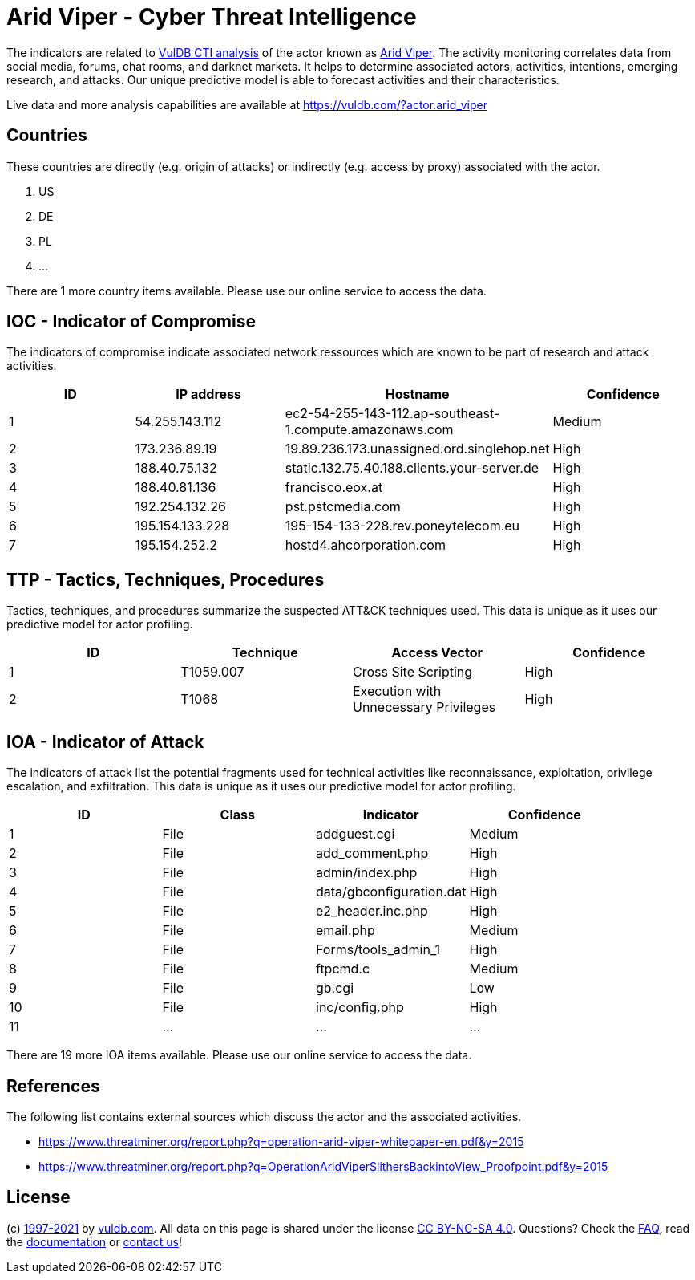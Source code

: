 = Arid Viper - Cyber Threat Intelligence

The indicators are related to https://vuldb.com/?doc.cti[VulDB CTI analysis] of the actor known as https://vuldb.com/?actor.arid_viper[Arid Viper]. The activity monitoring correlates data from social media, forums, chat rooms, and darknet markets. It helps to determine associated actors, activities, intentions, emerging research, and attacks. Our unique predictive model is able to forecast activities and their characteristics.

Live data and more analysis capabilities are available at https://vuldb.com/?actor.arid_viper

== Countries

These countries are directly (e.g. origin of attacks) or indirectly (e.g. access by proxy) associated with the actor.

. US
. DE
. PL
. ...

There are 1 more country items available. Please use our online service to access the data.

== IOC - Indicator of Compromise

The indicators of compromise indicate associated network ressources which are known to be part of research and attack activities.

[options="header"]
|========================================
|ID|IP address|Hostname|Confidence
|1|54.255.143.112|ec2-54-255-143-112.ap-southeast-1.compute.amazonaws.com|Medium
|2|173.236.89.19|19.89.236.173.unassigned.ord.singlehop.net|High
|3|188.40.75.132|static.132.75.40.188.clients.your-server.de|High
|4|188.40.81.136|francisco.eox.at|High
|5|192.254.132.26|pst.pstcmedia.com|High
|6|195.154.133.228|195-154-133-228.rev.poneytelecom.eu|High
|7|195.154.252.2|hostd4.ahcorporation.com|High
|========================================

== TTP - Tactics, Techniques, Procedures

Tactics, techniques, and procedures summarize the suspected ATT&CK techniques used. This data is unique as it uses our predictive model for actor profiling.

[options="header"]
|========================================
|ID|Technique|Access Vector|Confidence
|1|T1059.007|Cross Site Scripting|High
|2|T1068|Execution with Unnecessary Privileges|High
|========================================

== IOA - Indicator of Attack

The indicators of attack list the potential fragments used for technical activities like reconnaissance, exploitation, privilege escalation, and exfiltration. This data is unique as it uses our predictive model for actor profiling.

[options="header"]
|========================================
|ID|Class|Indicator|Confidence
|1|File|addguest.cgi|Medium
|2|File|add_comment.php|High
|3|File|admin/index.php|High
|4|File|data/gbconfiguration.dat|High
|5|File|e2_header.inc.php|High
|6|File|email.php|Medium
|7|File|Forms/tools_admin_1|High
|8|File|ftpcmd.c|Medium
|9|File|gb.cgi|Low
|10|File|inc/config.php|High
|11|...|...|...
|========================================

There are 19 more IOA items available. Please use our online service to access the data.

== References

The following list contains external sources which discuss the actor and the associated activities.

* https://www.threatminer.org/report.php?q=operation-arid-viper-whitepaper-en.pdf&y=2015
* https://www.threatminer.org/report.php?q=OperationAridViperSlithersBackintoView_Proofpoint.pdf&y=2015

== License

(c) https://vuldb.com/?doc.changelog[1997-2021] by https://vuldb.com/?doc.about[vuldb.com]. All data on this page is shared under the license https://creativecommons.org/licenses/by-nc-sa/4.0/[CC BY-NC-SA 4.0]. Questions? Check the https://vuldb.com/?doc.faq[FAQ], read the https://vuldb.com/?doc[documentation] or https://vuldb.com/?contact[contact us]!
